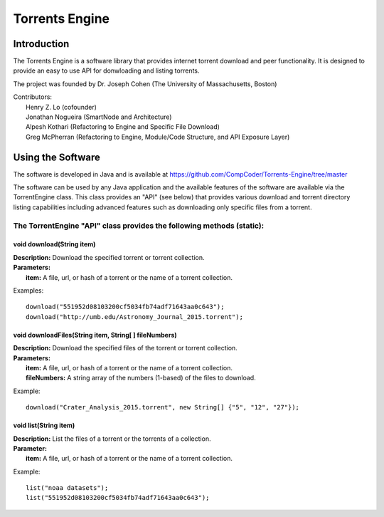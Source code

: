 .. title:: Torrents Engine

******************
Torrents Engine
******************

============
Introduction
============

The Torrents Engine is a software library that provides internet torrent download and peer functionality. It is designed to provide an
easy to use API for donwloading and listing torrents.

The project was founded by Dr. Joseph Cohen (The University of Massachusetts, Boston)

|  Contributors:
|      Henry Z. Lo (cofounder)
|      Jonathan Nogueira (SmartNode and Architecture)
|      Alpesh Kothari (Refactoring to Engine and Specific File Download)
|      Greg McPherran (Refactoring to Engine, Module/Code Structure, and API Exposure Layer)

==================
Using the Software
==================

The software is developed in Java and is available at 
https://github.com/CompCoder/Torrents-Engine/tree/master

The software can be used by any Java application and the available features of the software are available via the TorrentEngine class. This class provides an "API" (see below) that provides various download and torrent directory listing capabilities including advanced features such as downloading only specific files from a torrent.

""""""""""""""""""""""""""""""""""""""""""""""""""""""""""""""""""""""
The TorrentEngine "API" class provides the following methods (static):
""""""""""""""""""""""""""""""""""""""""""""""""""""""""""""""""""""""

^^^^^^^^^^^^^^^^^^^^^^^^^^^^^^
void download(String item)
^^^^^^^^^^^^^^^^^^^^^^^^^^^^^^
|  **Description:** Download the specified torrent or torrent collection.
|  **Parameters:**
|  		**item:** A file, url, or hash of a torrent or the name of a torrent collection.

Examples::

	download("551952d08103200cf5034fb74adf71643aa0c643");
	download("http://umb.edu/Astronomy_Journal_2015.torrent");


^^^^^^^^^^^^^^^^^^^^^^^^^^^^^^^^^^^^^^^^^^^^^^^^^^^^^^
void downloadFiles(String item, String[ ] fileNumbers)
^^^^^^^^^^^^^^^^^^^^^^^^^^^^^^^^^^^^^^^^^^^^^^^^^^^^^^
|  **Description:** Download the specified files of the torrent or torrent collection.
|  **Parameters:**
|  		**item:** A file, url, or hash of a torrent or the name of a torrent collection.
|  		**fileNumbers:** A string array of the numbers (1-based) of the files to download.

Example::

	download("Crater_Analysis_2015.torrent", new String[] {"5", "12", "27"});

   
^^^^^^^^^^^^^^^^^^^^^^
void list(String item)
^^^^^^^^^^^^^^^^^^^^^^
|  **Description:** List the files of a torrent or the torrents of a collection.
|  **Parameter:**
|  		**item:** A file, url, or hash of a torrent or the name of a torrent collection.

Example::

	list("noaa datasets");
	list("551952d08103200cf5034fb74adf71643aa0c643");
